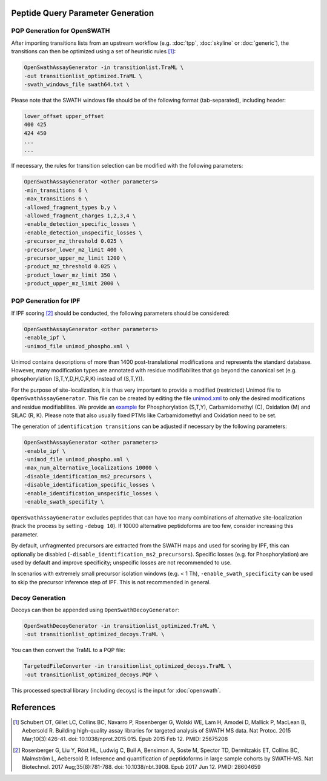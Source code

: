 Peptide Query Parameter Generation
----------------------------------

PQP Generation for OpenSWATH
~~~~~~~~~~~~~~~~~~~~~~~~~~~~~~~~~~~~~~~~~~~~~~~~

After importing transitions lists from an upstream workflow (e.g. :doc:`tpp`, :doc:`skyline` or :doc:`generic`), the transitions can then be optimized using a set of heuristic rules [1]_:

.. code-block:: bash

   OpenSwathAssayGenerator -in transitionlist.TraML \
   -out transitionlist_optimized.TraML \
   -swath_windows_file swath64.txt \
   
Please note that the SWATH windows file should be of the following format (tab-separated), including header:

.. code-block:: bash

   lower_offset upper_offset
   400 425
   424 450
   ...
   ...

If necessary, the rules for transition selection can be modified with the following parameters:
   
.. code-block:: bash

   OpenSwathAssayGenerator <other parameters>
   -min_transitions 6 \
   -max_transitions 6 \
   -allowed_fragment_types b,y \
   -allowed_fragment_charges 1,2,3,4 \
   -enable_detection_specific_losses \
   -enable_detection_unspecific_losses \
   -precursor_mz_threshold 0.025 \
   -precursor_lower_mz_limit 400 \
   -precursor_upper_mz_limit 1200 \
   -product_mz_threshold 0.025 \
   -product_lower_mz_limit 350 \
   -product_upper_mz_limit 2000 \

PQP Generation for IPF
~~~~~~~~~~~~~~~~~~~~~~~~~~~~~~~~~~~~~~~~~~

If IPF scoring [2]_ should be conducted, the following parameters should be considered:

.. code-block:: bash

   OpenSwathAssayGenerator <other parameters>
   -enable_ipf \
   -unimod_file unimod_phospho.xml \

Unimod contains descriptions of more than 1400 post-translational modifications and represents the standard database. However, many modification types are annotated with residue modifiabilites that go beyond the canonical set (e.g. phosphorylation (S,T,Y,D,H,C,R,K) instead of (S,T,Y)).

For the purpose of site-localization, it is thus very important to provide a modified (restricted) Unimod file to ``OpenSwathAssayGenerator``. This file can be created by editing the file `unimod.xml <https://raw.githubusercontent.com/OpenMS/OpenMS/develop/share/OpenMS/CHEMISTRY/unimod.xml>`_ to only the desired modifications and residue modifiabilites. We provide an `example <https://github.com/OpenMS/OpenMS/blob/develop/src/tests/topp/OpenSwathAssayGenerator_input_3_unimod.xml>`_ for Phosphorylation (S,T,Y), Carbamidomethyl (C), Oxidation (M) and SILAC (R, K). Please note that also usually fixed PTMs like Carbamidomethyl and Oxidation need to be set.

The generation of ``identification transitions`` can be adjusted if necessary by the following parameters:

.. code-block:: bash

   OpenSwathAssayGenerator <other parameters>
   -enable_ipf \
   -unimod_file unimod_phospho.xml \
   -max_num_alternative_localizations 10000 \
   -disable_identification_ms2_precursors \
   -disable_identification_specific_losses \
   -enable_identification_unspecific_losses \
   -enable_swath_specifity \

``OpenSwathAssayGenerator`` excludes peptides that can have too many combinations of alternative site-localization (track the process by setting ``-debug 10``). If 10000 alternative peptidoforms are too few, consider increasing this parameter. 

By default, unfragmented precursors are extracted from the SWATH maps and used for scoring by IPF, this can optionally be disabled (``-disable_identification_ms2_precursors``). Specific losses (e.g. for Phosphorylation) are used by default and improve specificity; unspecific losses are not recommended to use.

In scenarios with extremely small precursor isolation windows (e.g. < 1 Th), ``-enable_swath_specificity`` can be used to skip the precursor inference step of IPF. This is not recommended in general.

Decoy Generation
~~~~~~~~~~~~~~~~

Decoys can then be appended using ``OpenSwathDecoyGenerator``:

.. code-block:: bash

   OpenSwathDecoyGenerator -in transitionlist_optimized.TraML \
   -out transitionlist_optimized_decoys.TraML \
   
You can then convert the TraML to a PQP file:

.. code-block:: bash

   TargetedFileConverter -in transitionlist_optimized_decoys.TraML \
   -out transitionlist_optimized_decoys.PQP \

This processed spectral library (including decoys) is the input for :doc:`openswath`.

References
----------
.. [1] Schubert OT, Gillet LC, Collins BC, Navarro P, Rosenberger G, Wolski WE, Lam H, Amodei D, Mallick P, MacLean B, Aebersold R. Building high-quality assay libraries for targeted analysis of SWATH MS data. Nat Protoc. 2015 Mar;10(3):426-41. doi: 10.1038/nprot.2015.015. Epub 2015 Feb 12. PMID: 25675208

.. [2] Rosenberger G, Liu Y, Röst HL, Ludwig C, Buil A, Bensimon A, Soste M, Spector TD, Dermitzakis ET, Collins BC, Malmström L, Aebersold R. Inference and quantification of peptidoforms in large sample cohorts by SWATH-MS. Nat Biotechnol. 2017 Aug;35(8):781-788. doi: 10.1038/nbt.3908. Epub 2017 Jun 12. PMID: 28604659
